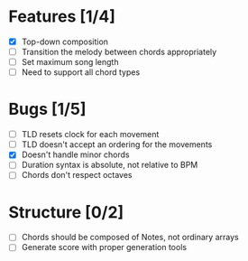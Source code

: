 * Features [1/4]
- [X] Top-down composition
- [ ] Transition the melody between chords appropriately
- [ ] Set maximum song length
- [ ] Need to support all chord types

* Bugs [1/5]
- [ ] TLD resets clock for each movement
- [ ] TLD doesn't accept an ordering for the movements
- [X] Doesn't handle minor chords
- [ ] Duration syntax is absolute, not relative to BPM
- [ ] Chords don't respect octaves


* Structure [0/2]
- [ ] Chords should be composed of Notes, not ordinary arrays
- [ ] Generate score with proper generation tools
